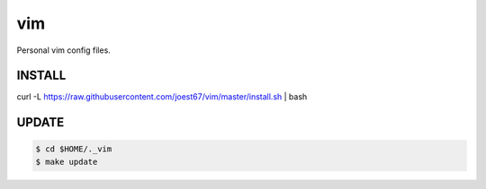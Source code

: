 vim
===
Personal vim config files.


INSTALL
-------

.. code:: bash

curl -L https://raw.githubusercontent.com/joest67/vim/master/install.sh | bash


UPDATE
------

.. code:: bash

	$ cd $HOME/._vim
	$ make update

